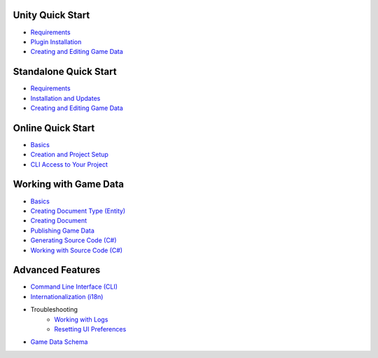 Unity Quick Start
==================

- `Requirements <unity/requirements.rst>`_
- `Plugin Installation <unity/plugin_installation.rst>`_
- `Creating and Editing Game Data <unity/creating_and_editing_game_data.rst>`_

Standalone Quick Start
=======================

- `Requirements <standalone/requirements.rst>`_
- `Installation and Updates <standalone/installation_and_updates.rst>`_
- `Creating and Editing Game Data <standalone/creating_and_editing_game_data.rst>`_

Online Quick Start
===================

- `Basics <online/basics.rst>`_
- `Creation and Project Setup <online/creation_and_project_setup.rst>`_
- `CLI Access to Your Project <online/cli_access_to_your_project.rst>`_

Working with Game Data
=======================

- `Basics <gamedata/basics.rst>`_
- `Creating Document Type (Entity) <gamedata/creating_entity.rst>`_
- `Creating Document <gamedata/creating_document.rst>`_
- `Publishing Game Data <gamedata/publishing.rst>`_
- `Generating Source Code (C#) <gamedata/generating_source_code.rst>`_
- `Working with Source Code (C#) <gamedata/working_with_source_code.rst>`_

Advanced Features
==================

- `Command Line Interface (CLI) <advanced/command_line.rst>`_
- `Internationalization (i18n) <advanced/internationalization.rst>`_
- Troubleshooting
    - `Working with Logs <advanced/logs.rst>`_
    - `Resetting UI Preferences <advanced/reset_preferences.rst>`_
- `Game Data Schema <advanced/game_data_schema.rst>`_